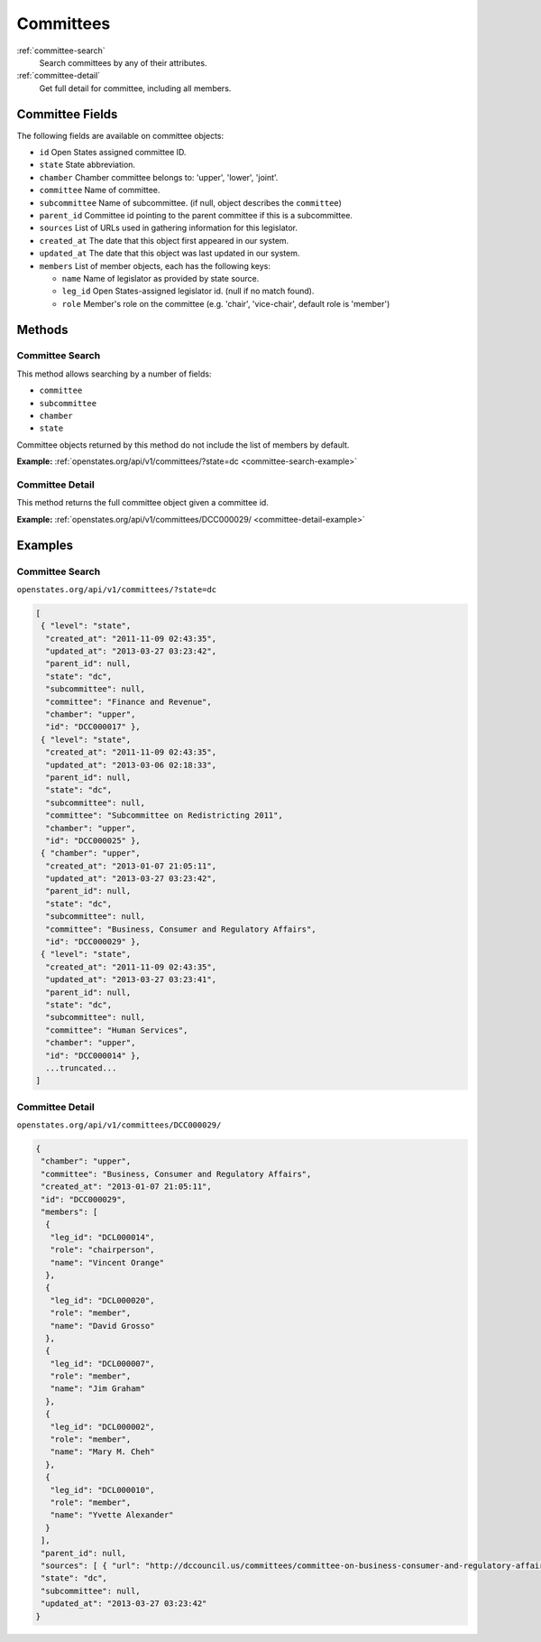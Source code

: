 .. _committees:

Committees
==========

:ref:`committee-search`
    Search committees by any of their attributes.
:ref:`committee-detail`
    Get full detail for committee, including all members.

Committee Fields
----------------

The following fields are available on committee objects:

-  ``id`` Open States assigned committee ID.
-  ``state`` State abbreviation.
-  ``chamber`` Chamber committee belongs to: 'upper', 'lower', 'joint'.
-  ``committee`` Name of committee.
-  ``subcommittee`` Name of subcommittee. (if null, object describes the
   ``committee``)
-  ``parent_id`` Committee id pointing to the parent committee if this
   is a subcommittee.
-  ``sources`` List of URLs used in gathering information for this
   legislator.
-  ``created_at`` The date that this object first appeared in our
   system.
-  ``updated_at`` The date that this object was last updated in our
   system.
-  ``members`` List of member objects, each has the following keys:

   -  ``name`` Name of legislator as provided by state source.
   -  ``leg_id`` Open States-assigned legislator id. (null if no match
      found).
   -  ``role`` Member's role on the committee (e.g. 'chair',
      'vice-chair', default role is 'member')

Methods
-------

.. _committee-search:

Committee Search
~~~~~~~~~~~~~~~~

This method allows searching by a number of fields:

-  ``committee``
-  ``subcommittee``
-  ``chamber``
-  ``state``

Committee objects returned by this method do not include the list of
members by default.

**Example:**
:ref:`openstates.org/api/v1/committees/?state=dc <committee-search-example>`

.. _committee-detail:

Committee Detail
~~~~~~~~~~~~~~~~

This method returns the full committee object given a committee id.

**Example:**
:ref:`openstates.org/api/v1/committees/DCC000029/ <committee-detail-example>`

Examples
--------

.. _committee-search-example:

Committee Search
~~~~~~~~~~~~~~~~

``openstates.org/api/v1/committees/?state=dc``

.. code:: json

    [
     { "level": "state", 
      "created_at": "2011-11-09 02:43:35", 
      "updated_at": "2013-03-27 03:23:42", 
      "parent_id": null, 
      "state": "dc", 
      "subcommittee": null, 
      "committee": "Finance and Revenue", 
      "chamber": "upper", 
      "id": "DCC000017" }, 
     { "level": "state", 
      "created_at": "2011-11-09 02:43:35", 
      "updated_at": "2013-03-06 02:18:33", 
      "parent_id": null, 
      "state": "dc", 
      "subcommittee": null, 
      "committee": "Subcommittee on Redistricting 2011", 
      "chamber": "upper", 
      "id": "DCC000025" }, 
     { "chamber": "upper", 
      "created_at": "2013-01-07 21:05:11", 
      "updated_at": "2013-03-27 03:23:42", 
      "parent_id": null, 
      "state": "dc", 
      "subcommittee": null, 
      "committee": "Business, Consumer and Regulatory Affairs", 
      "id": "DCC000029" }, 
     { "level": "state", 
      "created_at": "2011-11-09 02:43:35", 
      "updated_at": "2013-03-27 03:23:41", 
      "parent_id": null, 
      "state": "dc", 
      "subcommittee": null, 
      "committee": "Human Services", 
      "chamber": "upper", 
      "id": "DCC000014" }, 
      ...truncated...
    ]

.. _committee-detail-example:

Committee Detail
~~~~~~~~~~~~~~~~

``openstates.org/api/v1/committees/DCC000029/``

.. code:: json

    {
     "chamber": "upper", 
     "committee": "Business, Consumer and Regulatory Affairs", 
     "created_at": "2013-01-07 21:05:11", 
     "id": "DCC000029", 
     "members": [
      {
       "leg_id": "DCL000014", 
       "role": "chairperson", 
       "name": "Vincent Orange"
      }, 
      {
       "leg_id": "DCL000020", 
       "role": "member", 
       "name": "David Grosso"
      }, 
      {
       "leg_id": "DCL000007", 
       "role": "member", 
       "name": "Jim Graham"
      }, 
      {
       "leg_id": "DCL000002", 
       "role": "member", 
       "name": "Mary M. Cheh"
      }, 
      {
       "leg_id": "DCL000010", 
       "role": "member", 
       "name": "Yvette Alexander"
      }
     ], 
     "parent_id": null, 
     "sources": [ { "url": "http://dccouncil.us/committees/committee-on-business-consumer-and-regulatory-affairs" } ], 
     "state": "dc", 
     "subcommittee": null, 
     "updated_at": "2013-03-27 03:23:42"
    }
